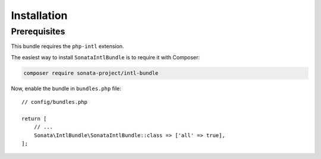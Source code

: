 .. index::
    single: Installation

Installation
============

Prerequisites
-------------

This bundle requires the ``php-intl`` extension.

The easiest way to install ``SonataIntlBundle`` is to require it with Composer:

.. code-block:: bash

    composer require sonata-project/intl-bundle

Now, enable the bundle in ``bundles.php`` file::

    // config/bundles.php

    return [
        // ...
        Sonata\IntlBundle\SonataIntlBundle::class => ['all' => true],
    ];
